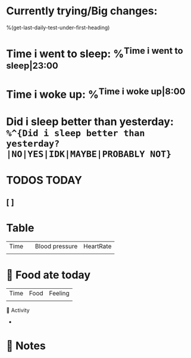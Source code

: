* Currently trying/Big changes:
%(get-last-daily-test-under-first-heading)
* Time i went to sleep: %^{Time i went to sleep|23:00}
* Time i woke up: %^{Time i woke up|8:00}
* Did i sleep better than yesterday: =%^{Did i sleep better than yesterday?|NO|YES|IDK|MAYBE|PROBABLY NOT}=
* TODOS TODAY
** [ ]
* Table
| Time |   | Blood pressure | HeartRate |
|      |   |                |           |
* 🍲 Food ate today
| Time | Food | Feeling |
|      |      |         |
🤺 Activity
+
* 📝 Notes
